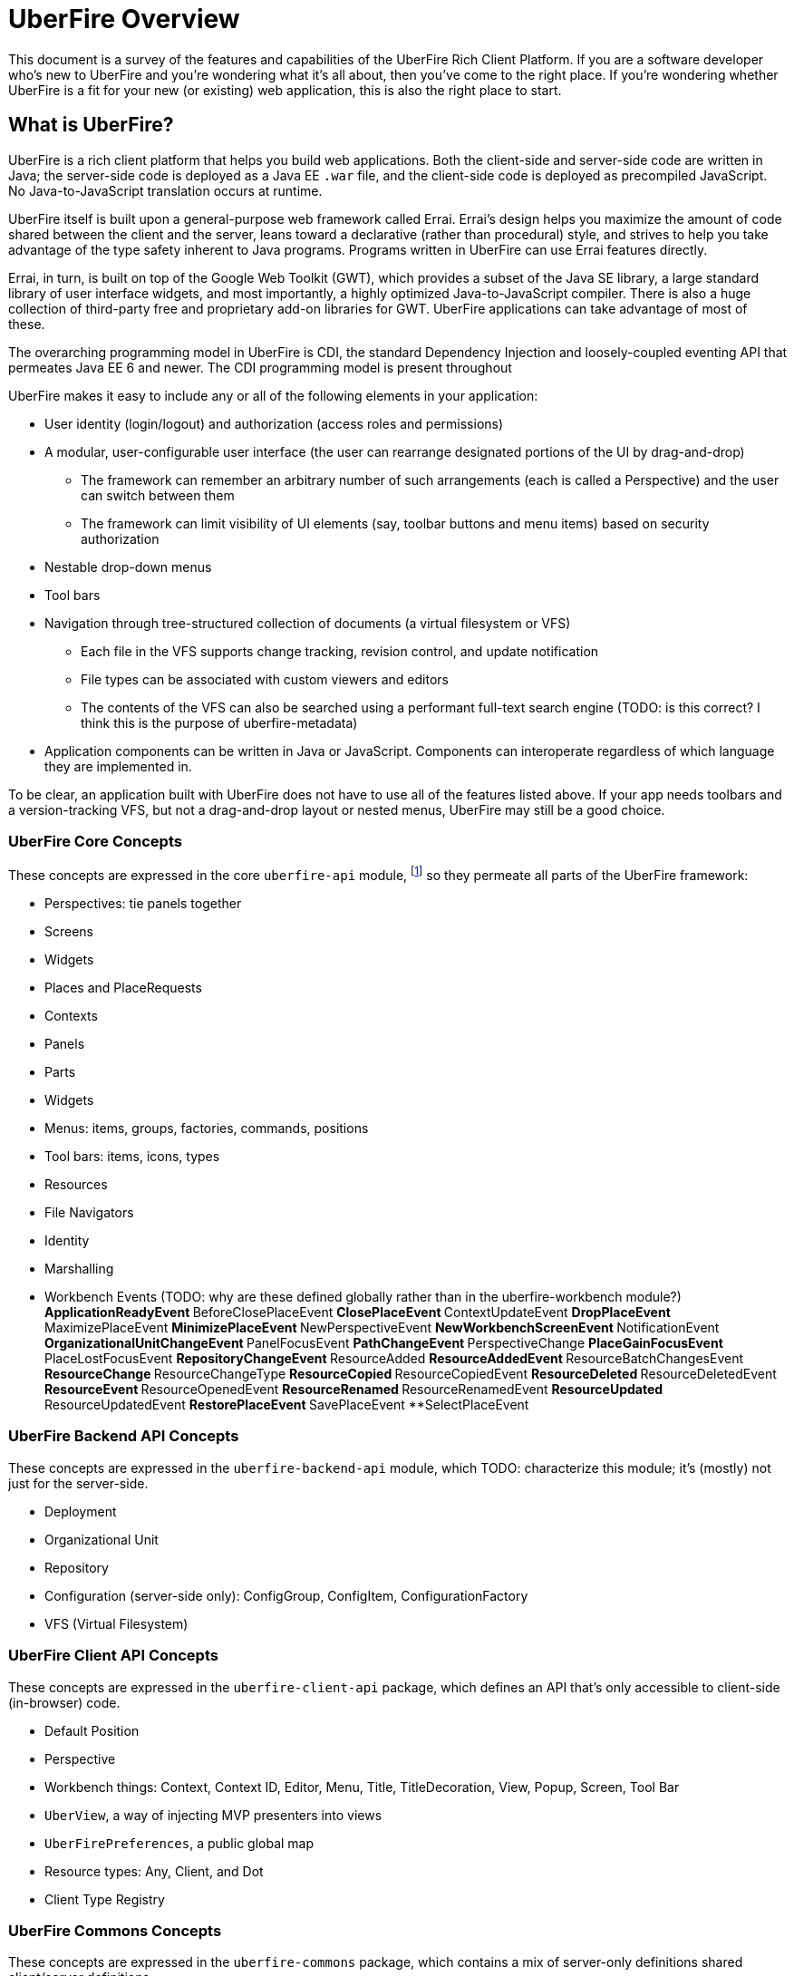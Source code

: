 UberFire Overview
=================

This document is a survey of the features and capabilities of the
UberFire Rich Client Platform. If you are a software developer who's
new to UberFire and you're wondering what it's all about, then you've
come to the right place. If you're wondering whether UberFire is a fit
for your new (or existing) web application, this is also the right
place to start.

What is UberFire?
-----------------

UberFire is a rich client platform that helps you build web
applications. Both the client-side and server-side code are written in
Java; the server-side code is deployed as a Java EE `.war` file, and
the client-side code is deployed as precompiled JavaScript. No
Java-to-JavaScript translation occurs at runtime.

UberFire itself is built upon a general-purpose web framework called
Errai. Errai's design helps you maximize the amount of code shared
between the client and the server, leans toward a declarative (rather
than procedural) style, and strives to help you take advantage of the
type safety inherent to Java programs. Programs written in UberFire
can use Errai features directly.

Errai, in turn, is built on top of the Google Web Toolkit (GWT), which
provides a subset of the Java SE library, a large standard library of
user interface widgets, and most importantly, a highly optimized
Java-to-JavaScript compiler. There is also a huge collection of
third-party free and proprietary add-on libraries for GWT. UberFire
applications can take advantage of most of these.

The overarching programming model in UberFire is CDI, the standard
Dependency Injection and loosely-coupled eventing API that permeates
Java EE 6 and newer. The CDI programming model is present throughout 

UberFire makes it easy to include any or all of the following elements
in your application:

* User identity (login/logout) and authorization (access roles and permissions)
* A modular, user-configurable user interface (the user can rearrange designated portions of the UI by drag-and-drop)
** The framework can remember an arbitrary number of such arrangements (each is called a Perspective)
    and the user can switch between them
** The framework can limit visibility of UI elements (say, toolbar buttons and menu items)
    based on security authorization
* Nestable drop-down menus
* Tool bars
* Navigation through tree-structured collection of documents (a virtual filesystem or VFS)
** Each file in the VFS supports change tracking, revision control, and update notification
** File types can be associated with custom viewers and editors
** The contents of the VFS can also be searched using a performant full-text search engine
    (TODO: is this correct? I think this is the purpose of uberfire-metadata)
* Application components can be written in Java or JavaScript. Components can interoperate
  regardless of which language they are implemented in.

To be clear, an application built with UberFire does not have to use
all of the features listed above. If your app needs toolbars and a
version-tracking VFS, but not a drag-and-drop layout or nested menus,
UberFire may still be a good choice.


UberFire Core Concepts
~~~~~~~~~~~~~~~~~~~~~~

These concepts are expressed in the core `uberfire-api` module,
footnote:[A few of these concepts actually come from Errai and GWT,
but the distinction isn't important when getting started with
UberFire.] so they permeate all parts of the UberFire framework:

* Perspectives: tie panels together
* Screens
* Widgets
* Places and PlaceRequests
* Contexts
* Panels
* Parts
* Widgets
* Menus: items, groups, factories, commands, positions
* Tool bars: items, icons, types
* Resources
* File Navigators
* Identity
* Marshalling
* Workbench Events (TODO: why are these defined globally rather than in the uberfire-workbench module?)
**ApplicationReadyEvent
**BeforeClosePlaceEvent
**ClosePlaceEvent
**ContextUpdateEvent
**DropPlaceEvent
**MaximizePlaceEvent
**MinimizePlaceEvent
**NewPerspectiveEvent
**NewWorkbenchScreenEvent
**NotificationEvent
**OrganizationalUnitChangeEvent
**PanelFocusEvent
**PathChangeEvent
**PerspectiveChange
**PlaceGainFocusEvent
**PlaceLostFocusEvent
**RepositoryChangeEvent
**ResourceAdded
**ResourceAddedEvent
**ResourceBatchChangesEvent
**ResourceChange
**ResourceChangeType
**ResourceCopied
**ResourceCopiedEvent
**ResourceDeleted
**ResourceDeletedEvent
**ResourceEvent
**ResourceOpenedEvent
**ResourceRenamed
**ResourceRenamedEvent
**ResourceUpdated
**ResourceUpdatedEvent
**RestorePlaceEvent
**SavePlaceEvent
**SelectPlaceEvent


UberFire Backend API Concepts
~~~~~~~~~~~~~~~~~~~~~~~~~~~~~

These concepts are expressed in the `uberfire-backend-api` module, which
TODO: characterize this module; it's (mostly) not just for the server-side.

* Deployment
* Organizational Unit
* Repository
* Configuration (server-side only): ConfigGroup, ConfigItem, ConfigurationFactory
* VFS (Virtual Filesystem)


UberFire Client API Concepts
~~~~~~~~~~~~~~~~~~~~~~~~~~~~

These concepts are expressed in the `uberfire-client-api` package,
which defines an API that's only accessible to client-side
(in-browser) code.

* Default Position
* Perspective
* Workbench things: Context, Context ID, Editor, Menu, Title, TitleDecoration, View, Popup, Screen, Tool Bar
* `UberView`, a way of injecting MVP presenters into views
* `UberFirePreferences`, a public global map
* Resource types: Any, Client, and Dot
* Client Type Registry


UberFire Commons Concepts
~~~~~~~~~~~~~~~~~~~~~~~~~

These concepts are expressed in the `uberfire-commons` package,
which contains a mix of server-only definitions shared client/server definitions.

* Clustering (server-only, see also UberFire I/O)
* Pair, a generic 2-tuple (client + server)
* Lock Service (server-only)
* Cluster Messaging (server-only, for clustered deployments; distinct from Errai Bus messages)
** AsyncCallback, MessageHandler, MessageHandlerResolver, MessageService, MessageType
* CDI Startup Beans (the @Startup annotation) (server-only)
* PortablePreconditions (client + server), a collection of static methods for checking common preconditions (reference not null, list not empty, etc.)
** Note: Errai has a shared class called Assert which serves a similar purpose
* Preconditions (server-only), precondition checks that are not GWT-translatable


UberFire I/O Concepts
~~~~~~~~~~~~~~~~~~~~~

These concepts are expressed in the `uberfire-io` package,
which contains mostly server-only code.

* Dublin Core (TM) metadata
* FileSystemType (client + server)
* Clustering (see also UberFire Commons)
* IO Services (Clustered service, Search Service, Watch Service)


UberFire JS Concepts
~~~~~~~~~~~~~~~~~~~~

These concepts are expressed in the `uberfire-js` package, which
exposes a JavaScript API for some aspects of the UberFire framework.
This gives application developers the option to write UberFire
applications partly or entirely in JavaScript.

* JavaScript native plugin, with types representing
** Entry points
** Perspectives
** Plugins
** Workbench perspective activities
** Workbench screen activities
** Panel definitions
** Part definitions


UberFire Metadata Concepts
~~~~~~~~~~~~~~~~~~~~~~~~~~

These concepts are expressed in the `uberfire-metadata` package,
which appears to be a full-text search and indexing feature (TODO: is this correct?)

The UberFire Metadata module includes an API submodule which defines
the following concepts, and one implementation of the API (a "metadata
backend") that relies on Apache Lucene:

* Metadata index engine
* Metamodel store
* "K" objects:
** KObject
** KObjectKey
** KObjectSimpleKey
** KProperty
** KPropertyBag
* MetaObject
* MetaProperty
* MetaType
* Cluster segment
* Date range
* Search index

There is also a small submodule called `uberfire-metadata-commons-io`
which introduces the following concepts:

* Batch index
* IO Search index


UberFire NIO2 Concepts
~~~~~~~~~~~~~~~~~~~~~~

The `uberfire-nio2-backport` module includes a backport of the Java SE
7 "new new IO" APIs to Java SE 6. The backport is repackaged under the
org.uberfire.java.nio.* namespace. It also provides a couple of utility
classes in the `org.apache.commons.io` package.

The UberFire NIO2 API is only intended for use on the server side.

UberFire includes NIO2 FileSystem implementations for the plain
filesystem, for git repositories (via jgit), and for the Eclipse
virtual filesystem.


UberFire Security Concepts
~~~~~~~~~~~~~~~~~~~~~~~~~~

These concepts are expressed in the `uberfire-security-api` package,
and they are all available to both client- and server-side code.

* Security interceptor annotations (for types and methods)
** `@All`
** `@Authorized`
** `@Deny`
** `@Roles({})`
* Authenticated Storage
* Authentication Manager
* Authentication Provider
* Authentication Result
* Authentication Scheme
* Authentication Source
* Authentication Status
* Credential
* Principal
* Role
* Subject Properties
* Authorization Manager
* Decision Managers:
** Resource Decision Manager
** Role Decision Manager
* Roles Resource
* Runtime Resource
* Voting Strategy
* Crypt Provider
* Identity
* Resource
* Resource Manager
* Security Context
* Security Manager
* Subject

There is an `uberfire-security-client` module, but it's just
"plumbing:" it doesn't expose any concepts that are used directly in
application code.

These concepts are expressed in the `uberfire-security-server`
package, which contains a variety of server-side implementations of
the UberFire Security API types:

* Authentication Managers: HTTP (servlets)
* Authentication Schemes: Form, HttpBasic, JACC, "Remember Me" Cookie
* Authenticated Storage: Cookie Storage, Http Session Storage
* Authentication Providers: Default, "Remember Me" Cookie
* Authentication Sources: Database (JDBC), JACC, users.properties file
* Security Interceptors: Role-based, Trait-based
* Crypt Providers: Default
* Security Contexts: HTTP (servlets)
* Security Managers: HTTP (servlets)
* Voting Strategies: Affirmative, Consensus, Unanimous

Plus some new concepts:

* URL Resource
* Ant Paths


UberFire Server Concepts
~~~~~~~~~~~~~~~~~~~~~~~~

These concepts are expressed in the `uberfire-server` package,
which contains some server-side functionality.

* UberFire Image Servlet
** UberFire Image Paths
* UberFire Servlet
** App template, header template, footer template, user data template


UberFire Widgets Concepts
~~~~~~~~~~~~~~~~~~~~~~~~~

UberFire Widgets are packaged into three modules:
`uberfire-widgets-commons`, `uberfire-widgets-core-client`, and
`uberfire-widget-markdown`.

The `uberfire-widgets-commons` module introduces the following concepts:

* Fade in and Fade out animations
* Sequenced Animations
* Concurrent change popup
* Lazy stack panel and the LoadContentCommand
* Restricted entry text box
* Busy popup
* Clickable label
* Context dropdown button
* Decorated disclosure panel
* Dirtyable: widgets, composites, containers, horizontal panes, vertical panes, and FlexTables
* Editor widget
* Form style layout
* Form style popup
* Pretty form layout
* Image button
* Info cube
* Info popup
* Modal Footer buttons
* Multi-page editor
* Numeric text boxes (for each Java numeric type from byte to BigDecimal)
* Page
* Popups
* Resizable textarea
* Small label
* UberBreadcrumbs
* Common resources: images, alted images, css, general resources
* Simple and paged tables: cells, columns, titled cells; sortable headers, sort direction
* Comparable image resources
* A collection of built-in images (gif & png) for corners, pager buttons, dialog status icons, and more (see also uberfire-widgets-core-client)

The `uberfire-widgets-core-client` module introduces the following concepts:

* Navigator, Breadcrumb navigator, Tree navigator
* Explorer
* Tree, tree item
* Components implemented as MVP:
** File editor
** File explorer
** File navigator
** Meta file editor
** Clone repository form
** Create repository form
** Repository editor
** Repositories and repositories item
** Text editor
** iframe screen
** Multi-page wizards: wizard context, wizard page, assorted events
** "Multipe activities found" popup
** "Activity not found" popup
* Core CSS resources
* Core images
* Core resources
* Core constants
* More built-in gif & png images (see also uberfire-widgets-commons)

The `uberfire-widget-markdown` module introduces the following concepts:

* Markdown
* Markdown type
* Markdown live editor (MVP)


UberFire Workbench Concepts
~~~~~~~~~~~~~~~~~~~~~~~~~~~

These concepts are expressed in the `uberfire-workbench` package,
which provides annotation processors for the core annotations in
`uberfire-client-api`, as well as the foundation for the client-side
MVP (model, view, presenter) framework.

* The Workbench widget hierarchy: App Widget < Workbench < Container < { Headers, Workbench Container < The Workbench Root Panel }
* Annotation processors for `@WorkbenchPerspective`,
  `@WorkbenchContext`, `@WorkbenchEditor`, `@WorkbenchPopup`,
  `@WorkbenchScreen`, `@WorkbenchPerspective`, `@WorkbenchContext`,
  `@WorkbenchEditor`, `@WorkbenchPopup`, and `@WorkbenchScreen`.
* GWT Bootstrap and UberFireConfigurator
** FontAwesome resources
* Workbench Parts
* The UberFire MVP framework
** Places:
*** Place Requests
*** The Place Request History Mapper
*** Place Status
*** The Place Resolver
*** Place History
** Activities:
*** Activities and the activity lifecycle
*** The activity manager
*** Popup Activities
*** Workbench Activities
*** Workbench Context Activities
*** Workbench Editor Activities
*** Workbench Perspective Activities
*** Workbench Screen Activities
*** The Acvitity Beans Cache
*** The Activity Manager
*** Context Activities
*** Context-sensitive Activities
** Panels and Layouts:
*** The Panel Manager
*** Workbench Panels
*** Multi-part Workbench Panels
*** Multi List Workbench Panels
*** Multi Tab Workbench Panels
*** Simple Workbench Panels
*** Static Workbench Panels
*** Split Panels
*** Multi-part Widgets
*** Panel Helpers (North, South, East, West)
** Accept Items
** Commands
** Paged Tables
* Associated Resources
* The Bean Factory
* Drag and Drop:
** The Compass Widget
** Drag Areas
** The Drag and Drop Manager
** The Drag Context
* The List Bar Widget
* The Workbench Menu Bar
** Part Context Menus
** Perspective Context Menus
* Context Panels
* Requires Resize Flow Panels
* Requires Resize Focus Panels
* Static Focused Resize Panels
* Workbench Toolbars
